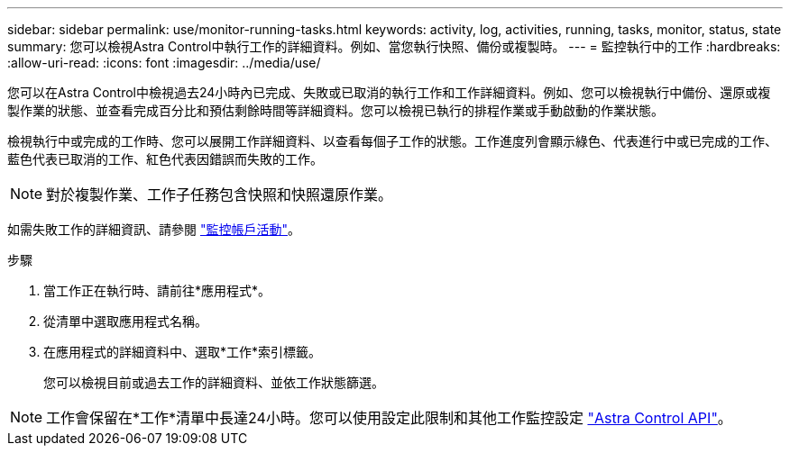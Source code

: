 ---
sidebar: sidebar 
permalink: use/monitor-running-tasks.html 
keywords: activity, log, activities, running, tasks, monitor, status, state 
summary: 您可以檢視Astra Control中執行工作的詳細資料。例如、當您執行快照、備份或複製時。 
---
= 監控執行中的工作
:hardbreaks:
:allow-uri-read: 
:icons: font
:imagesdir: ../media/use/


[role="lead"]
您可以在Astra Control中檢視過去24小時內已完成、失敗或已取消的執行工作和工作詳細資料。例如、您可以檢視執行中備份、還原或複製作業的狀態、並查看完成百分比和預估剩餘時間等詳細資料。您可以檢視已執行的排程作業或手動啟動的作業狀態。

檢視執行中或完成的工作時、您可以展開工作詳細資料、以查看每個子工作的狀態。工作進度列會顯示綠色、代表進行中或已完成的工作、藍色代表已取消的工作、紅色代表因錯誤而失敗的工作。


NOTE: 對於複製作業、工作子任務包含快照和快照還原作業。

如需失敗工作的詳細資訊、請參閱 link:monitor-account-activity.html["監控帳戶活動"]。

.步驟
. 當工作正在執行時、請前往*應用程式*。
. 從清單中選取應用程式名稱。
. 在應用程式的詳細資料中、選取*工作*索引標籤。
+
您可以檢視目前或過去工作的詳細資料、並依工作狀態篩選。




NOTE: 工作會保留在*工作*清單中長達24小時。您可以使用設定此限制和其他工作監控設定 https://docs.netapp.com/us-en/astra-automation/["Astra Control API"^]。
